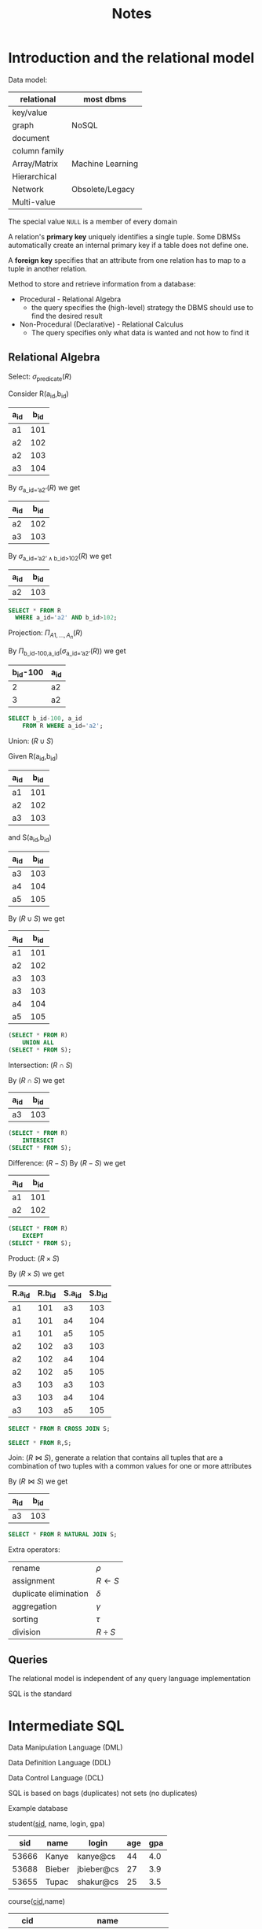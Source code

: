#+title: Notes
#+EXPORT_FILE_NAME: ../latex/15445/15445.tex
#+LATEX_HEADER: \graphicspath{{../../books/}}
#+LATEX_HEADER: \input{../preamble.tex}
#+LATEX_HEADER: \makeindex
* Introduction and the relational model
    Data model:

    | relational    | most dbms        |
    |---------------+------------------|
    | key/value     |                  |
    | graph         | NoSQL            |
    | document      |                  |
    | column family |                  |
    |---------------+------------------|
    | Array/Matrix  | Machine Learning |
    |---------------+------------------|
    | Hierarchical  |                  |
    | Network       | Obsolete/Legacy  |
    | Multi-value   |                  |


    The special value ~NULL~ is a member of every domain

    A relation's *primary key* uniquely identifies a single tuple. Some DBMSs automatically create an
    internal primary key if a table does not define one.

    A *foreign key* specifies that an attribute from one relation has to map to a tuple in another
    relation.

    Method to store and retrieve information from a database:
    * Procedural - Relational Algebra
      - the query specifies the (high-level) strategy the DBMS should use to find the desired result
    * Non-Procedural (Declarative) - Relational Calculus
      - The query specifies only what data is wanted and not how to find it


** Relational Algebra
    Select: \(\sigma_{\text{predicate}}(R)\)

    Consider R(a_id,b_id)
    | a_id | b_id |
    |-----+-----|
    | a1  | 101 |
    | a2  | 102 |
    | a2  | 103 |
    | a3  | 104 |

    By \(\sigma_{\text{a\_id='a2'}}(R)\) we get
    | a_id | b_id |
    |-----+-----|
    | a2  | 102 |
    | a3  | 103 |

    By \(\sigma_{\text{a\_id='a2'}\wedge\text{b\_id>102}}(R)\) we get
    | a_id | b_id |
    |-----+-----|
    | a2  | 103 |

    #+begin_src sql
SELECT * FROM R
  WHERE a_id='a2' AND b_id>102;
    #+end_src

    Projection: \(\Pi_{A1,\dots,A_n}(R)\)

    By \(\Pi_{\text{b\_id-100,a\_id}}(\sigma_{\text{a\_id='a2'}}(R))\) we get
    | b_id-100 | a_id |
    |---------+-----|
    |       2 | a2  |
    |       3 | a2  |

    #+begin_src sql
SELECT b_id-100, a_id
    FROM R WHERE a_id='a2';
    #+end_src

    Union: \((R\cup S)\)

    Given
    R(a_id,b_id)
    | a_id | b_id |
    |-----+-----|
    | a1  | 101 |
    | a2  | 102 |
    | a3  | 103 |
    and S(a_id,b_id)
    | a_id | b_id |
    |-----+-----|
    | a3  | 103 |
    | a4  | 104 |
    | a5  | 105 |

    By \((R\cup S)\) we get
    | a_id | b_id |
    |-----+-----|
    | a1  | 101 |
    | a2  | 102 |
    | a3  | 103 |
    | a3  | 103 |
    | a4  | 104 |
    | a5  | 105 |

    #+begin_src sql
(SELECT * FROM R)
    UNION ALL
(SELECT * FROM S);
    #+end_src

    Intersection: \((R\cap S)\)

    By \((R\cap S)\) we get
    | a_id | b_id |
    |-----+-----|
    | a3  | 103 |

    #+begin_src sql
(SELECT * FROM R)
    INTERSECT
(SELECT * FROM S);
    #+end_src

    Difference: \((R-S)\)
    By \((R-S)\) we get
    | a_id | b_id |
    |-----+-----|
    | a1  | 101 |
    | a2  | 102 |

    #+begin_src sql
(SELECT * FROM R)
    EXCEPT
(SELECT * FROM S);
    #+end_src

    Product: \((R\times S)\)

    By \((R\times S)\) we get
    | R.a_id | R.b_id | S.a_id | S.b_id |
    |-------+-------+-------+-------|
    | a1    |   101 | a3    |   103 |
    | a1    |   101 | a4    |   104 |
    | a1    |   101 | a5    |   105 |
    | a2    |   102 | a3    |   103 |
    | a2    |   102 | a4    |   104 |
    | a2    |   102 | a5    |   105 |
    | a3    |   103 | a3    |   103 |
    | a3    |   103 | a4    |   104 |
    | a3    |   103 | a5    |   105 |

    #+begin_src sql
SELECT * FROM R CROSS JOIN S;

SELECT * FROM R,S;
    #+end_src

    Join: \((R\bowtie S)\), generate a relation that contains all tuples that are a combination of two
    tuples with a common values for one or more attributes

    By \((R\bowtie S)\) we get
    | a_id | b_id |
    |-----+-----|
    | a3  | 103 |

    #+begin_src sql
SELECT * FROM R NATURAL JOIN S;
    #+end_src

    Extra operators:
    | rename                | \(\rho\)    |
    | assignment            | \(R\leftarrow S\) |
    | duplicate elimination | \(\delta\)    |
    | aggregation           | \(\gamma\)    |
    | sorting               | \(\tau\)    |
    | division              | \(R\div S\) |


** Queries
    The relational model is independent of any query language implementation

    SQL is the standard

* Intermediate SQL
    Data Manipulation Language (DML)

    Data Definition Language (DDL)

    Data Control Language (DCL)

    SQL is based on bags (duplicates) not sets (no duplicates)

    Example database

    student(_sid_, name, login, gpa)
    |   sid | name   | login      | age | gpa |
    |-------+--------+------------+-----+-----|
    | 53666 | Kanye  | kanye@cs   |  44 | 4.0 |
    | 53688 | Bieber | jbieber@cs |  27 | 3.9 |
    | 53655 | Tupac  | shakur@cs  |  25 | 3.5 |

    course(_cid_,name)
    |    cid | name                         |
    |--------+------------------------------|
    | 15-445 | Database Systems             |
    | 15-721 | Advanced Database Systems    |
    | 15-826 | Data Mining                  |
    | 15-823 | Advanced Topics in Databases |

    enrolled(_sid_, _cid_, grade)
    |   sid |    cid | grade |
    |-------+--------+-------|
    | 53666 | 15-445 | C     |
    | 53688 | 15-721 | A     |
    | 53688 | 15-826 | B     |
    | 53655 | 15-445 | B     |
    | 63666 | 15-721 | C     |

    The basic syntax for a query is
    #+begin_src sql
SELECT column1, column2, ...
FROM table
WHERE predicate1, predicate2, ...
    #+end_src

    /which students got an A in 15-721?/
    #+begin_src sql
SELECT s.name
FROM enrolled AS e, student AS s
WHERE e.grade = 'A' AND e.cid = '15-721'
AND e.sid = s.sid
    #+end_src
** Aggregates
    Functions that return a single value from a bag of tuples
    - ~AVG(col)~ return the average col value
    - ~MIN(col)~ return minimum col value
    - ~MAX(col)~ return maximum col value
    - ~SUM(col)~ return sum of values in col
    - ~COUNT(col)~ return # of values for col

    Aggregate functions can (almost) only be used in the ~SELECT~ output list

    /Get # of students with a "@cs" login:/
    #+begin_src sql
SELECT COUNT(login) AS cnt
FROM student WHERE login LIKE '%@cs'
    #+end_src

    /Get the number of students and their average GPA that have a "@cs" login/
    #+begin_src sql
SELECT AVG(gpa), COUNT(sid)
FROM student WHERE login LIKE '%@cs'
    #+end_src

    ~COUNT~, ~SUM~, ~AVG~ support ~DISTINCT~

    /Get the number of unique students that have an "@cs" login/
    #+begin_src sql
SELECT COUNT(DISTINCT login)
FROM student WHERE login LIKE '%@cs'
    #+end_src

    Output of other columns outside of an aggregate is undefined
    #+begin_src sql
SELECT AVG(s.gpa), e.cid
FROM enrolled AS e, student AS s
WHERE e.sid = s.sid
    #+end_src

    Group by: Project tuples into subsets and calculate aggregates against each subset
    #+begin_src sql
SELECT AVG(s.gpa), e.cid
FROM enrolled AS e, student AS s
WHERE e.sid = s.sid
GROUP BY e.cid
    #+end_src

    From
    | e.sid | s.sid | s.gpa |  e.cid |
    |-------+-------+-------+--------|
    | 53435 | 53435 |  2.25 | 15-721 |
    | 53439 | 53439 |  2.70 | 15-721 |
    | 56023 | 56023 |  2.75 | 15-826 |
    | 59439 | 59439 |  3.90 | 15-826 |
    | 53961 | 53961 |  3.50 | 15-826 |
    | 58345 | 58345 |  1.89 | 15-445 |
    we get
    | AVG(s.gpa) |  e.cid |
    |------------+--------|
    |       2.46 | 15-721 |
    |       3.39 | 15-826 |
    |       1.89 | 15-445 |

    Non-aggregated values in ~SELECT~ output clause *must appear* in ~GROUP BY~ clause.
    #+begin_src sql
SELECT AVG(s.gpa) AS avg_gpa, e.cid
FROM enrolled AS e, student AS s
WHERE e.sid = s.sid
GROUP BY e.cid
HAVING avg_gpa > 3.9;
    #+end_src
** Operations
*** String operations
    |          | String Case | String Quotes |
    | SQL-92   | Sensitive   | Single Only   |
    | Postgres | Sensitive   | Single Only   |
    | MySQL    | Insensitive | Single/Double |
    | SQLite   | Sensitive   | Single/Double |
    | DB2      | Sensitive   | Single Only   |
    | Oracle   | Sensitive   | Single Only   |

    #+begin_src sql
WHERE UPPER(name) = UPPER('KaNyE') /*SQL-92*/

WHERE name = "KaNyE"               /*MySQL*/
    #+end_src

    ~LIKE~ is used for string matching

    ~'%'~ matches any substring, ~'_'~ matches any  one character

    #+begin_src sql
SELECT SUBSTRING(name, 1, 5) AS abbrv_name
FROM student WHERE sid = 53688

SELECT * FROM student AS s
WHERE UPPER(s.name) LIKE 'KAN%'
    #+end_src

    SQL standard says to use ~||~ operator to concatenate two or more strings together, MySQL uses ~+~

    DATE/TIME
    #+begin_src sql
SELECT NOW();

SELECT CURRENT_TIMESTAMP;

SELECT EXTRACT(DAY FROM DATE('2021-09-01'));

SELECT DATE('2021-09-01') - DATE('2021-01-01') AS days;

SELECT ROUND((UNIX_TIMESTAMP(DATE('2021-09-01')) - UNIX_TIMESTAMP(DATE('2021-01-01'))) / (60*60*24), 0) AS days;

SELECT DATADIFF(DATE('2021-09-01'), DATE('2021-01-01')) AS days;

SELECT juliaday(CURRENT_TIMESTAMP) - julianday('2021-01-01');

SELECT CAST((julianday(CURRENT_TIMESTAMP) - julianday('2021-01-01')) AS INT) AS days;
    #+end_src
** Output
    Store query results in another table
    - table must not already be defined
    - table will have the same # of columns with the same types as the input

    #+begin_src sql
SELECT DISTINCT cid INTO CourseIds
FROM enrolled;                     /*SQL-92*/

CREATE TABLE CourseIds (
SELECT DISTINCT cid FROM enrolled);/*MySQL*/
    #+end_src

    Insert tuples from query into another table
    - Inner ~SELECT~ must generate the same columns as the target table
    - DBMSs have the different options/syntax on what to do with integrity violations
    #+begin_src sql
INSERT INTO CourseIds
(SELECT DISTINCT cid FROM enrolled); /*SQL-92*/
    #+end_src

    ~ORDER BY <column*> [ASC|DESC]~
    - Order the output tuples by the vgalues in one or more of their columns
    #+begin_src sql
SELECT sid, grade FROM enrolled
WHERE cid = '15-721'
ORDER BY grade
    #+end_src

    ~LIMIT <count> [offset]~
    - limit the # of tuples returned in output
    - Can set an offset to return a "range"
    #+begin_src sql
SELECT sid, name FROM student
WHERE login LIKE '%@cs'
LIMIT 20 OFFSET 10
    #+end_src
** Nested Queries
    #+begin_src sql
SELECT name FROM student
WHERE sid IN (SELECT sid FROM enrolled)

    #+end_src

    /Get the names of students in '15-445'/
    #+begin_src sql
SELECT name FROM student
WHERE sid IN (
  SELECT sid FROM enrolled
  WHERE cid = '15-445'
)
    #+end_src

    * ~ALL~: must satisfy expression for all rows in the sub-query
    * ~ANY~: must satisfy expression for at least one row in the sub-query
    * ~IN~: equivalent to '~=ANY()~'
    * ~EXISTS~: at least one row is returned

    /Get the names of students in '15-445'/
    #+begin_src sql
SELECT name FROM student
WHERE sid = ANY(
  SELECT sid FROM enrolled
  WHERE cid = '15-445'
)
    #+end_src

    /Find student record with the highest id that is enrolled in at least one course/
    #+begin_src sql
SELECT MAX(e.sid), s.name
FROM enrolled AS e, student AS s
WHERE e.sid = s.sid;

SELECT sid,name FROM student
WHERE sid IN (
  SELECT MAX(sid) FROM enrolled
  ORDER BY sid DESC LIMIT 1
);
    #+end_src

    /Find all courses that have no students enrolled in it/
    #+begin_src sql
SELECT * FROM course
WHERE NOT EXISTS (
  SELECT * FROM enrolled
  WHERE course.cid = enrolled.cid
)
    #+end_src

    PROBLEM
** Window Functions
    Performs a "sliding" calculation across a set of tuples that are related. Like an aggregation
    but tuples are not grouped into a single output tuples

    Special windows functions
    - ~ROW_NUMBER()~ - # of the current window
    - ~RANK()~ - Order positions of the curfrent row
    #+begin_src sql
SELECT *, ROW_NUMBER() OVER() AS row_num
FROM enrolled
    #+end_src

    |   sid |    cid | grade | row_num |
    |-------+--------+-------+---------|
    | 53666 | 15-445 | C     |       1 |
    | 53688 | 15-721 | A     |       2 |
    | 53688 | 15-826 | B     |       3 |
    | 53655 | 15-445 | B     |       4 |
    | 53666 | 15-721 | C     |       5 |
    The ~OVER~ keyword specifies how to group together tuples when computing the window function. Use
    ~PARTITION BY~ to specify group
    #+begin_src sql
SELECT cid, sid,
  ROW_NUMBER() OVER (PARTITION BY cid)
FROM enrolled
ORDER BY cid
    #+end_src

    |    cid |   sid | row_number |
    |--------+-------+------------|
    | 15-445 | 53666 |          1 |
    | 15-445 | 53655 |          2 |
    | 15-721 | 53688 |          1 |
    | 15-721 | 53666 |          2 |
    | 15-826 | 53688 |          1 |

    You can also include an ~ORDER BY~ in the window grouping to sort entries in each group.

    /Find the student with the second highest grade for each course/
    #+begin_src sql
SELECT * FROM (
  SELECT *, RANK() OVER (PARTITION BY cid ORDER BY grade ASC) AS rank
  FROM enrolled
) AS ranking
WHERE ranking.rank = 2
    #+end_src
** Common table expressions
    Provides a way to write auxiliary statements for use in a larger query

    #+begin_src sql
WITH cteSource(maxID) AS (
  SELECT MAX(sid) FROM enrolled
)
SELECT name FROM student, cteSource
WHERE student.sid = cteSource.maxId
    #+end_src

    /Print the sequence of numbers from 1 to 10/
    #+begin_src sql
WITH RECURSIVE cteSource(counter) AS (
  (SELECT 1)
  UNION ALL
  (SELECT counter + 1 FROM cteSource
    WHERE counter < 10)
)
SELECT * FROM cteSource
    #+end_src
* Database Storage
    - ~madvice~: tell the os how you expect to read certain pages
    - ~mlock~: tell the os that memory ranges cannot be paged out
    - ~msync~: tell the os to flush memory ranges out to disk


    DBMS (almost) always wants to control things itself and can do a better job than the OS

    Problem 1: How the DBMS represents the database in files on disk

    Problem 2: How the DBMS manages its memory and moves data back-and-forth from disk
** File Storage
    The *storage manager* is responsible for maintaining a database's files

    It organizes the files as a collection of *pages*
    - tracks data read/written to pages
    - tracks the available space

    A *page* is a fixed-size block of data

    Each page is given a unique identifier
    - The DBMS uses an indirection layer to map page IDs to physical locations

    There are three different notions of "pages" in a DBMS:
    - Hardware Page (4KB)
    - OS Page (4KB)
    - Database Page (512B-16KB)

    A hardware page is the largest block of data that the storage device can guarantee failsafe
    writes

    A *heap file* is an unordered collection of pages with tuples that are stored in random order
    - create/get/write/delete page
    -


    Two ways to represent a heap file
    - linked list
    - page directory

    *Linked List*: maintain a *header page* at the beginning of the file that stores two pointers
    - HEAD of the *free page list*
    - HEAD of the *data page list*

    Each page keeps track of how many free slots they currently have

    #+ATTR_LATEX: :width .4\textwidth
    #+NAME:
    #+CAPTION:
    [[../images/15445/1.png]]

    The DBMS maintains special pages that tracks the location of data pages in the database files

    The directory also records the number of free slots per page

    must make sure that the directory pages are in sync with the data pages

    #+ATTR_LATEX: :width .4\textwidth
    #+NAME:
    #+CAPTION:
    [[../images/15445/2.png]]
** Page Layout
    Every page contains a *header* of metadata about the page's content
    - page size
    - checksum
    - DBMS version
    - transaction visibility
    - compression information
    Some systems require pages to be self-contained

    For any page storage architecture, we need to decide how to organize the data inside of the page

    Two approaches
    - tuple-oriented
    - log-structured

    *Tuple-oriented*:

    Strawman Idea: keep track of the number of tuples in a page and then just append a new tuple to
    the end
    - What happens if we delete a tuple
    - what happens if we have a variable-length attribute
    #+ATTR_LATEX: :width .4\textwidth
    #+NAME:
    #+CAPTION:
    [[../images/15445/3.png]]

    The most common layout scheme is called *slotted pages*, the slot array maps "slots" to the
    tuples' starting position offsets

    The header keeps track of
    - the # of used slots
    - The offset of the starting location of the last slot used

    #+ATTR_LATEX: :width .3\textwidth
    #+NAME:
    #+CAPTION:
    [[../images/15445/4.png]]

    The DBMS needs a way to keep track of individual tuples, each tuple is assigned a unique *record
    identifier*
    - most common: ~page_id~ + ~offset/slot~

    An application cannot rely on these IDs to mean anything
** Tuple layout
    A tuple is essentially a sequence of bytes

    It's the job of the DBMS to interpret those bytes into attribute types and values

    Each tuple is prefixed with a *header* that contains meta-data about it
    - visibility info
    - bit map for ~NULL~ values

    We do *not* need to store meta-data about the schema

    Attributes are typically stored in the order that you specify them when you create the table.

    DBMS can physically *denormalize* (pre join) related tuples and store them together in the same
    page
    #+ATTR_LATEX: :width .3\textwidth
    #+NAME:
    #+CAPTION:
    [[../images/15445/5.png]]

    #+ATTR_LATEX: :width .3\textwidth
    #+NAME:
    #+CAPTION:
    [[../images/15445/6.png]]

    Instead of storing tuples in pages, the DBMS only stores *log records*

    The system appends log records to the file of how the database was modified
    - inserts store the entire tuple
    - deletes mark the tuple as deleted
    - updates contain the delta of just the attributes that were modified

    #+ATTR_LATEX: :width .4\textwidth
    #+NAME:
    #+CAPTION:
    [[../images/15445/7.png]]

    To read as records, the DBMS scans the log backwards and "recreates" the tuple to find what it
    needs

    Build indexes to allow it to jump to locations in the log
    #+ATTR_LATEX: :width .4\textwidth
    #+NAME:
    #+CAPTION:
    [[../images/15445/8.png]]

    Periodically compact the log
    #+ATTR_LATEX: :width .4\textwidth
    #+NAME:
    #+CAPTION:
    [[../images/15445/9.png]]

    Compaction coalesces larger log files into smaller files by removing unnecessary records
    #+ATTR_LATEX: :width .8\textwidth
    #+NAME:
    #+CAPTION:
    [[../images/15445/10.png]]
** Data representation
    - ~INTEGER~ / ~BIGINT~ / ~SMALLINT~ / ~TINYINT~
        C/C++ Representation
    - ~FLOAT~ / ~REAL~ vs. ~NUMERIC~ / ~DECIMAL~

        IEEE-754 Standard / Fixed-point Decimals

        numerical/decimal is accurate without rounding errors
    - ~VARCHAR~ / ~VARBINARY~ / ~TEXT~ / ~BLOB~

        Header with length, followed by data bytes.
    - ~TIME~ / ~DATE~ / ~TIMESTAMP~

        32/64-bit integer of (micro)seconds since Unix epoch


    To store values that are larger than a page, the DBMS uses separate *overflow* storage pages

    #+ATTR_LATEX: :width .4\textwidth
    #+NAME:
    #+CAPTION:
    [[../images/15445/11.png]]

    Some systems allow you to store a really large value in an external file, treated as a ~BLOB~ type

    The DBMS *cannot* manipulate the contents of an external file

** system catalogs
    A DBMS stores meta-data about databases in its internal catalogs
    - tables, columns, indexes, views
    - users, permissions
    - internal statistics

    Almost every DBMS stores the database's catalog inside itself

    You can query the DBMS's internal ~INFORMATION_SCHEMA~ catalog to get info about the database

    /List all the tables in the current database/:
    #+begin_src sql
/*SQL-92*/
SELECT *
FROM INFORMATION_SCHEMA.TABLES
WHERE table_catalog = '<db_name>';

/*Postgres*/
\d;

/*MySQL*/
SHOW TABLES;

/*SQLite*/
.tables
    #+end_src

    /List all the tables in the student table/
    #+begin_src sql
/*SQL-92*/
SELECT *
FROM INFORMATION_SCHEMA.TABLES
WHERE table_catalog = 'student';

/*Postgres*/
\dstudent;

/*MySQL*/
DESCRIBE student;

/*SQLite*/
.schema student
    #+end_src

    Database workloads:
    - On-line transaction processing (OLTP)

      fast operations that only read/update a small amount of data each time
    - On-line analytical processing (OLAP)

      complex queries that read a lot of data to compute aggregates
    - Hybrid transaction + analytical processing (HTAP)

      OLTP+OLAP together on the same database instancew
** storage models
    The DBMS cna store tuples in different ways that are better for either OLTP or OLAP workloads

    We haven been assuming the \(n\)-ary storage model so fart this semester

    *n-ary storage model (NSM)*: the DBMS stores all attributes for a single tuple contiguously in a
     page

     Ideal for OLTP workloads where queries tend to operate only on an individual entity and
     insert-heavy workloads

     #+ATTR_LATEX: :width .5\textwidth
     #+NAME:
     #+CAPTION:
     [[../images/15445/12.png]]

     #+ATTR_LATEX: :width .5\textwidth
     #+NAME:
     #+CAPTION:
     [[../images/15445/13.png]]

     Advantages
     - fast insertions, updates and deletes
     - Good for querries that need the entire tuple
    Disadvantages
    - not good for scanning large portions of the table and/or a subset of the attributes

    *decomposition storage model (DSM)*: the DBMS stores the values of a single attribute for all
     tupoles contiguously in a page
     - also known as a "column store"
    #+ATTR_LATEX: :width .5\textwidth
    #+NAME:
    #+CAPTION:
    [[../images/15445/14.png]]

    Tuple identification:
    - fixed-length offsets

        each value is the same length for an atrribute
    - embedded tuple Ids

        each value is stored with its tuple id in a column
* Buffer Pools
    How the DBMS manages its memory and move data back-and-forth from disk

    * spatial control
      - where to write pages on disk
      - the goal is to keep pages that are used together often as physically close together as
        possible on disk
    * temporal control
      - when to read pages into memory, and when to write them to disk
      - the goal is to minimize the number of stalls from having to read data from disk
** Buffer Pool Manager
    Memory region organized as an array of fixed-size pages. An array entry is called a *frame*

    When  the DBMS requests a page, an exact copy is places into one of these frames

    The *page table* keeps track of pages that are currently in memory

    Also maintains additional meta-data per page
    - dirty flag
    - pin/reference counter

    *Locks*
    - protects the database's logical contents from other transactions
    - held for transaction duration
    - need to be able to rollback changes

    *Latches*
    - protects the critical sections of the DBMS's internal data structure from other threads
    - held for operation duration
    - do not need to be able to rollback changes

    The *page directory* is the mapping from page ids to page locations in the database files
    - all changes must be recorded on disk to allow the DBMS to find on restart

    The *page table* is the mapping from page ids to a copy of the page in buffer pool frames
    - this is an in-memory data structure that does not need to be stored on disk

    Buffer pool optimizations
    - multiple buffer pools
    - pre-fetching
    - scan sharing
    - buffer pool bypass
*** Multiple Buffer Pools
    The DBMS does not always have a single buffer pool for the entire system
    - multiple buffer pool instances
    - per-database buffer pool
    - per-page type buffer pool

    Helps reduce latch contention and improve locality

    Approach 1: Object Id
    - Embed an object identifier in record ids and then maintain a mapping from objects to specific
      buffer pools

    Approach 2: Hashing
    - Hash the page id to select which buffer pool to access
*** Pre-fetching
     The DBMS can also prefetch pages based on query plan
*** Scan Sharing
    Queries can reuse data retrieved from storage or operator computations
    - Also called *synchronized scans*

    Allow multiple queries to attach to a single cursor that scans a table
    - queries don't have to be the same
    - can also share intermediate results
*** Buffer Pool Bypass
    The sequential scan operator won't store fetched pages in the buffer pool to avoid overhead
** Replacement Policies
    Least-recently  used

    Approximation of LRU that does not need a separate timestamp per page
    - each page has a reference bit
    - when a page is accessed, set to 1

    Organize the pages in a circular buffer with a clock hand
    - upon sweeping, check if a page's bit is set to 1
    - if yes, set to zero. If no, then evict

    Better policies:
    * LRU-K

        Track the history of last K references to each page as timestamps and compute the interval
        between subsequent accesses

        The DBMS then uses this history to estimate the next time that page is going to be accessed
    * The DBMS chooses which pages to evict on a per txn/query basis.


** Other Memory Pools
    - sorting + join buffers
    - query caches
    - maintenance buffers
    - log buffers
    - dictionary caches
* Hashtables
    We are now going to talk about how to support the DBMS's execution engine to read/write data
    from pages

** Hash functions
    - crc-64 (1975)
    - murmurhash (2008)
    - google cityhash (2011)
    - facebook xxhash (2012)
    - google farmhash (2014)

** static hashing schemes
*** linear probe hashing
    single giant table of slots

    resolve collisions by linearly searching for the next free slot in the table
    - to determine whether an element is present, hash to a location in the index and scan for it
    - must store the key in the index to know when to stop scanning
    - insertions and deletions are generalizations of lookups

    delete: support A and B are hashed into the same location and then B is the next element of A,
    now if we delete A, how do we find the B
    - tombstone
    - movement

    For non-unique keys,
    1. separated linked list
    2. redundant keys

    #+ATTR_LATEX: :width .4\textwidth
    #+NAME:
    #+CAPTION:
    [[../images/15445/15.png]]
*** robin hood hashing
    Variant of linear probe hashing that steals slots from "rich" keys and give them to "poor" keys.
    - Each key tracks the number of positions they are from where its optimal position in the table.
    - On insert, a key takes the slot of another key if the first key is farther away from its
      optimal position than the second key.
*** cuckoo hashing
    Use multiple hash tables with different hash functions seeds
    - on insert, check every table and pick anyone that has a free slot
    - if no table has a free slot, evict the element from one of them and then re-hash it find a new
      location
    Look-ups and deletions are always O(1) because only one location per hash table is checked
** dynamic hashing schemes
*** Chained hashing
    maintain a linked list of *buckets* for each slot in the hash table

    resolve collisions by replacing all elements with the same hash key into the same bucket
    - to determine whether an element is present, hash to its buckets and scan for it
    #+ATTR_LATEX: :width .6\textwidth
    #+NAME:
    #+CAPTION:
    [[../images/15445/16.png]]
*** extendible hashing
    [[https://emunix.emich.edu/~shaynes/Papers/ExtendibleHashing/extendibleHashing.html][better source]]

    chained-hashing approach where we split buckets instead of letting the linked list grow forever

    multiple slot locations can point to the same bucket chain

    reshuffle bucket entires on split and increase the number of bits to examine

    #+ATTR_LATEX: :width .6\textwidth
    #+NAME:
    #+CAPTION:
    [[../images/15445/17.png]]
*** linear hashing
    The hash table maintains a *pointer* that tracks the next bucket to split
    - when any bucket overflows, split the bucket at the pointer location

    use multiple hashes to find the right bucket for a given key

    can use different overflow criterion
* Tree Indexes
    A *table index* is a replica of a subset of a table's attributes that are organized and/or sorted
    for efficient using those attributes
** B+ Tree overview
    B-tree, B+tree, B*tree, Blink-tree

    A B+Tree is a self-balancing tree data structure that keeps data sorted and allows searches,
    sequential access, insertions and deletions in \(O(\log n)\)
    - optimized for systems that read and write large blocks of data

    A B+Tree is an \(M\)-way search tree with the following properties
    - it is perfectly balanced (i.e., every leaf node is at the same depth in the tree)
    - every node other than the root is at least half-full \(M/2-1\le\text{\#keys}\le M-1\)
    - every inner node with \(k\)  keys has \(k+1\) non-null children
    #+ATTR_LATEX: :width .7\textwidth
    #+NAME:
    #+CAPTION:
    [[../images/15445/18.png]]

    Every B+Tree node is comprised of an array of key/value pairs
    - the keys are derived from  the attributes that the index is based on
    - the values will differ based on whether the node is classified as an *inner node* or a *leaf node*

    The arrays are (usually) kept in sorted key order

    Leaf node values approach
    1. record IDs

       A pointer to the location of the tuple to which the index corresponds

    2. tuple data

      the leaf nodes store the actual contents of the tuple

      secondary indexes must store the record ID as their values

    *Insert*
    1. find correct leaf node L
    2. put data entry into L in sorted order
    3. if L has enough space, done
    4. otherwise, split L keys into L and a new node L2
       - redistribute entries evenly, copy up middle key
       - insert index entry pointing to L2 into parent of L

    *Delete*
    1. find leaf L where entry belongs. remove the entry
    2. if L is at least half-full, done
    3. if L has only M/2-1 entries
       - try to re-distribute, borrowing from sibling
       - if re-distribution fails, merge L and sibling
    If merge occured, must delete entry from parent of L

    *Duplicate keys*
    1. append record ID
       - add the tuple's unique record ID as part of the key to ensure that all keys are unique
       - the DBMS can still use partial keys to find the tuples
    2. Overflow leaf nodes
       - allow leaf nodes to spill into overflow nodes that contain the duplicate keys

    *clustered indexes*
    The table is stored in the sort order specified by the primary key
    - can be either heap- or index-organized storage

    some DBMS always use a clustered index
    - if a table does not contain a primary key, the DBMS will automaticall y make a hidden primary key
** use in a DBMS
** Design choices
*** node size
    the slower the storage device, the larger the optimal node size for a B+ Tree
    - HDD: 1MB
    - SSD: 10KB
    - In-Memory: 512B

    optimal sizes can vary depending on the workload


*** merge threshold
    some DBMSs do not always merge nodes when they are half full

    delaying a merge operation may reduce the amount of reorganization

    it may also be better to just let smaller nodes exist and then periodically rebuild entire tree

*** variable-length keys
    1. pointers
    2. variable-length nodes
    3. padding
    4. key map / indirection
*** intra-node search
    1. linear
    2. binary
    3. interpolation
** optimizations
*** prefix compression
    sorted keys in the smae leaf node are likely to have the same prefix
    | robbed | robbing | robot |

    Instead of storing the entire key each time, extract common prefix and store only unique suffix
    for each key
*** deduplication
    non-unique indexes can end up storing multiple copies of the same key in leaf nodes

    the leaf node can store the key once and then maintain a list of tuples with that key
*** bulk insert
    The fastest way to build a new B+Tree for an existing table is to first sort the keys and then
    rebuild the index from the bottom up
* Index Concurrency
** Latches Overview
    *Locks*
    - protect the database's logical contents from other txns
    - held for txn duration
    - need to be able to rollback changes

    *Latches*
    - Protect the critical sections of the DBMS's internal data structure from other threads
    - held for operation duration
    - do not need to be able to rollback changes

    |          | Locks                                | Latches                   |
    | Separate | User Txns                            | Threads                   |
    | Protect  | Database Contents                    | In-Memory Data Structures |
    | During   | Entire Txns                          | Critical Sections         |
    | Modes    | Shared, Exclusive, Update, Intention | Read, Write               |
    | Deadlock | Detection & Resolution               | Avoidance                 |
    | by       | Waits-for, Timeout, Aborts           | Coding Discipline         |
    | Kept in  | Lock Manager                         | Protected Data Structure  |

*** Latch Modes
    *Read Mode*
    - Multiple threads can read the same object at the same time
    - A thread can acquire the read latch if another thread has it in read mode

    *Write Mode*
    - Only one thread an access the object
    - A thread cannot acquire a write latch if another thread has it in any mode

*** Latch Implementations
**** Blocking OS Mutex
    non-scalable (about 25ns per lock/unlock invocation)

    #+begin_src c++
std::mutex m;

m.lock();

m.unlock();
    #+end_src

    But ~std::mutex~ -> ~pthread_mutex_t~ -> ~futex~
**** Test-and-Set Spin Latch (TAS)
    - very efficient (single instruction to latch/unlatch)
    - non-scalable, not cache-friendly, not OS-friendly
    - ~std::atomic<T>~

    #+begin_src c++
std::atomic_flag latch;

while (latch.test_and_set(...)) {

}
    #+end_src

    *Do not use spinlocks in user space, unless you actually know what you're doing*. And be aware
    that the likelihood that you know what you are doing is basically nil.
**** Read-Writer Latches
    - Allows for concurrent readers
    - Must manage read/write queues to avoid starvation
    - can be implemented on top of spin latches

** Hash table latching
    easy to support concurrent access due to the limited ways threads access the data structure
    - all threads move in the same direction and only access a single page/slot at a time
    - deadlocks are not possible

    To resize the table, take a global write latch on the entire table

    1. Page latches
       - each page has its own reader-writer latch that protects its entire contents
       - threads acquire either a read or write latch before they access a page
    2. Slot latches
       - each slot has its own latch
       - can use a single-mode latch to reduce meta-data and computational overhead

    Atomic instruction that compares contents of a memory location M to a given value V
    ~__sync_bool_compare_and_swap(&M,20,30)~
    - if values are equal, installs new given value V' in M
    - otherwise operation fails

** B+Tree Latching
    We want to allow multiple threads to read and update a B+ Tree at the same time

    We need to protect against two types of problems
    - threads trying to modify the contents of a node at the same time
    - one thread traversing the tree while another thread splits/merge nodes
*** Latch crabbing/coupling
    Protocol to allow multiple threads to access/modify B+ Tree at the same time

    *Basic idea*:
    - get latch for parent
    - get latch for child
    - release latch for parent if "safe"

    A *safe node* is one that will not split or merge when updated
    - not full
    - more than half-full

    *Find*: start at root and go down
    - acquire R latch on child
    - then unlatch parent

    *Insert/Delete*: Start at root and go down, obtaining W latches as needed. Once child is latched,
     check if it is safe:
     - if child is safe, release all latches on ancestors

    But taking a write latch on the root every time becomes a bottleneck with higher concurrency
*** Better latching algorithm
    Most modifications to a B+Tree will _not_ require a split or merge

    Instead of assuming that there will be a split/merge, optimistically traverse the tree using
    read latches

    If you guess wrong, repeat traversal with the pessimistic algorithm

    *Search*: same as before

    *Insert/Delete*:
    - set latches as if for search, get to leaf, and set W latch on leaf
    - if leaf is not safe, release all latches, and restart thread using previous insert/delete
      protocol with write latches

    This approach optimistically assumes that only leaf node will be modified; if not, R latches set
    on the first pass to leaf are wasteful
** Leaf Node Scans
    The threads in all the examples so far have acquired latches in a "top-down" manner

    But what if we want to move from one leaf node to another leaf node?

    Latches do not support deadlock detection or avoidance. The only way we can deal with this
    problem is through coding discipline

    The leaf node sibling latch acquisition protocol must support a "no-wait" mode

    The DBMS's data structures must cope with failed latch acquisitions
* Sorting & Aggregations
** External Mergre Sort
    What do we need to sort
    - relational model/SQL is unsorted
    - queries may request that tuples are sorted in a specific way
    - But even if a query does not specify an order, we may still want to sort to do other things
      - trivial to support duplicate elimination
      - bulk loading sorted tuples into a B+ tree index is faster
      - aggregations
*** 2-way external merge sort
    2 is the number of runs that we are going to merge into a new run for each pass

    data is broken up into N pages

    the DBMS has a finite number of B buffer pool pages to hold input and output data

    *Pass 0*
    - read all B pages of the table into memory
    - sort pages into runs and write them back to disk

    *Pass 1,2,3,..*
    - recursively merge pairs of runs into runs twice as long
    - uses three buffer pages (2 for input pages, 1 for output)

    Number of pass: \(1+\lceil\log_2N\rceil\)

    Total I/O cost: \(2N\cdot(\#\text{ of passes})\)

    #+ATTR_LATEX: :width .6\textwidth
    #+NAME:
    #+CAPTION:
    [[../images/15445/19.png]]

    This algorithm only requires three buffer pool pages to perform the sorting

    *Double buffering optimization*
    Prefetch the next run in the background and store it in a second buffer while system is
    processing the current run
    - reduces the wait time for I/O requests at each step
*** General external merge sort
    *Pass 0*
    - use B buffer pages
    - produce \(\lceil N/B\rceil\) sorted runs of size B

    *Pass 1*
    - merge \(B-1\) runs

    Number of pass: \(1+\lceil\log_{B-1}\lceil N/B\rceil\rceil\)

    Total I/O cost: \(2N\cdot(\#\text{ of passes})\)
*** Using B+Trees for sorting

** Aggregations
    Two implementation choices
    - sorting
    - hashing

    #+ATTR_LATEX: :width .8\textwidth
    #+NAME:
    #+CAPTION:
    [[../images/15445/20.png]]

    *Hashing aggregate*: Populate an ephemeral hash table as the DBMS scans the table. For each
     record, check whether there is already an entry in the hash table:
     - ~DISTINCT~: discard duplicate
     - ~GROUP BY~: perform aggregate computation

    If everything fits in memory, then this is easy


*** External hashing aggregate
**** Phase 1: Partition
    - divide tuples into buckets based on hash key
    - write them out to disk when they get full

    use a hash function \(h_1\) to split tuples into *partitions* on disk
    - a partition is one or more pages that contain the set of keys with the same hash value
    - partitions are "spilled" to disk via output buffers

    Assume that we have B buffers, we will use B-1 buffers for the partitions and 1 buffer for the
    input data

    #+ATTR_LATEX: :width .8\textwidth
    #+NAME:
    #+CAPTION:
    [[../images/15445/21.png]]

**** Phase 2: ReHash
    - build in-memory hash table for each partition and compute the aggregation

    For each partition on disk
    - read it into memory and build an in-memory hash table based on a second hash function \(h_2\)
    - then go through each bucket of this hash table to bring together matching tuples

    This assumes that each partition fits in memory

*** Hashing summarization
    During the rehash phase, store pairs of the form ~GroupKey->RunningVal~

    when we want to insert a new tuple into the hash table
    - if we find a matching ~GroupKey~, just update the ~RunningVal~ appropriately
    - else insert a new ~GroupKey->RunningVal~

    #+ATTR_LATEX: :width .8\textwidth
    #+NAME:
    #+CAPTION:
    [[../images/15445/22.png]]


* Joins
    We will focus on performing binary joins (two tables) using *inner equijoin* algorithms
    - these algorithms can be tweaked to support other joins
    - multi-way joins exist primarily in research literature

    In general, we want the smaller table to always be the left table ("outer table") in the query
    plan

    *Decision 1*: output
    - what data does the join operator emit to its parent operator in the query plan tree

    *Decision 2*: cost analysis criteria
    - how do we determine whether one join algorithm is better than another

    #+begin_src sql
SELECT R.id, S.cdate
  FROM R JOIN S
    ON R.id = S.id
 WHERE S.value > 100
    #+end_src

    #+ATTR_LATEX: :width .3\textwidth
    #+NAME:
    #+CAPTION:
    [[../images/15445/23.png]]

    For tuple \(r\in R\) and tuple \(s\in S\) that match on join attributes, concatenate \(r\) and \(s\)
    together into a new tuple

    output contents can vary:
    - depends on processing model
    - depends on storage model
    - depends on data requirements in query

    *Early Materialization*:
    - copy the values for the attributes in outer and inner tuples into a new output tuple
    - subsequent operators in the query plan never need to go back to the base tables to get more
      data

    *Late Materialization*:
    - only copy the joins keys along with the Record IDs of the matching tuples
    - ideal for column stores because the DBMS does not copy data that is not needed for the query

    *Cost Analysis Criteria*

    Assume
    - \(M\) pages in table \(R\), \(m\) tuples in \(R\)
    - \(N\) pages in table \(S\), \(n\) tuples in \(S\)

    *Cost Metric*: # of IOs to compute join

    \(R\bowtie S\) is the most common operation and thus must be carefully optimized

    \(R\times S\) followed by a selection is inefficient because the cross-product is large

** Join algorithms

*** Nested Loop Join
**** Simple/Stupid
    foreach tuple \(r\in R\):
        foreach tuple \(s\in S\):
            emit, if \(r\) and \(s\) match

    Cost: \(M+m\cdot N\)
**** Block
    foreach block \(B_R\in R\)
        foreach block \(B_S\in S\)
            foreach tuple \(r\in B_r\)
                foreach tuple \(s\in B_s\)
                    emit, if \(r\) and \(s\) match

    cost: \(M+M\cdot N\)

    What if we have B buffers available?
    - use \(B-2\) buffers for scanning the outer table
    - use one buffer for the inner table, one buffer for storing output

    foreach \(B-2\) blocks \(b_R\in R\)
        foreach block \(b_S\in S\)
            foreach tuple \(r\in B-2\) blocks
                foreach tuple \(s\in b_S\)
                    emit, if \(r\) and \(s\) match

    Cost: \(M+\lceil M/(B-2)\rceil\cdot N\)
**** Index
    Why is the basic nested loop join so bad?
    - for each tuple in the outer table, we must do a sequential scan to check for a match in the
      inner table

    We can avoid sequential scans by using an index to find inner table matches
    - use an existing index for the join

    foreach tuple \(r\in R\)
        for each tuple \(s\in\text{Index}(r_i=s_j)\)
            emit, if \(r\) and \(s\) match
*** Sort-Merge Join
    *Phase 1*: sort
    - sort both tables on the join keys

    *Phase 2*: merge
    - step through the two sorted tables with cursors and emit matching tuples
    - may need to backtrack depending on the join type

    sort \(R,S\) on join keys
    \(\text{cursor}_S\leftarrow R_{\text{sorted}}\), \(\text{cursor}_S\leftarrow S_{\text{sorted}}\)
    while \(\text{cursor}_R\) and \(\text{cursor}_S\):
        if \(\text{cursor}_R>\text{cursor}_S\)
            increment \(\text{cursor}_S\)
        if \(\text{cursor}_R<\text{cursor}_S\)
            increment \(\text{cursor}_R\)
        elif \(\text{cursor}_R\) and \(\text{cursor}_S\) match:
            emit
            increment \(\text{cursor}_S\)


    Sort Cost(R): \(2M\cdot(1+\lceil\log_{B-1}\lceil M/B\rceil\rceil)\)
    Sort Cost(S): \(2N\cdot(1+\lceil\log_{B-1}\lceil N/B\rceil\rceil)\)
    Merge Cost: \(M+N\)

    When is sort-merge join useful?
    - one or both tables are already sorted on join key
    - output must be sorted on join key
    - the input relations may be sorted either by an explicit sort operator, or by scanning the
      relation using an index on the join key
*** Hash Join
    if tuple \(r\in R\) and a tuple \(s\in S\) satisfy the join condition, then they have the same value
    for the join attributes

    if that value is hashed to some partition \(i\), the \(R\) tuple must be in \(r_i\) and the \(S\)
    tuple in \(s_i\)

    Therefore \(R\) tuples in \(r_i\) need only to be compared with \(S\) tuples in \(s_i\)

    *Phase 1*: build
    - scan the outer relation and populate a hash table using the hash function \(h_1\) on the join
      attributes

    *Phase 2*: probe
    - scan the inner relation and use \(h_1\) on each tuple to jump to a location in the hash table
      and find a matching tuple

    Hash table contents

    key: the attributes

    value: varies per implementation
    - depends on what the operators above the join in the query plan expect as its input

    *Approach 1*: full tuple

    *Approach 2*: tuple identifier
    - could be to either the base tables or the intermediate output from child operators in the
      query plan
    - ideal for column stores because the DBMS does not fetch data from disk that it does not need
    - also better if join selectivity is low

    *Probe phase optimization*:
    create a *Bloom Filter* during the build phase when the key is likely to not exist in the hash
    table
    - threads check the filter before probing the hash table. This will be faster since the filter
        will fit in CPU caches
    - sometimes called *sideways information passing*


    *Bloom filters* is a probalistic data structure (bitmap) that answers set membership queries
    - false negatives will never occur
    - false positives can sometimes occur


    ~Insert(x)~: use \(k\) hash functions to set bits in the filter to 1

    ~Lookup(x)~: check whether the bits are 1 for each hash function

    how big of a table can we hash using this approach?
    - \(B-1\) "spill partitions" in phase 1
    - each should be no more than B blocks big


    Answer: \(B\cdot(B-1)\)
    - a table of \(N\) pages needs about \(\sqrt{N}\) buffers
    - assume hash distributes records evenly. Use a "fudge factor" \(f>1\) for that: we
      need \(B\cdot\sqrt{fN}\)

      What happens if we do not have enough memory to fit the entire hash table?

      we do not want to let the buffer pool manager swap out the hash table pages at random

